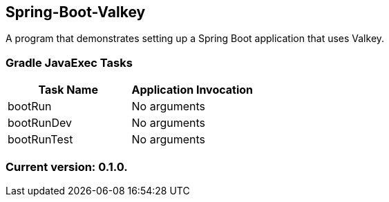 Spring-Boot-Valkey
------------------

A program that demonstrates setting up a Spring Boot application that uses Valkey.

Gradle JavaExec Tasks
~~~~~~~~~~~~~~~~~~~~~

[options="header"]
|=======================
|Task Name              |Application Invocation
|bootRun                |No arguments
|bootRunDev             |No arguments
|bootRunTest            |No arguments
|=======================

Current version: 0.1.0.
~~~~~~~~~~~~~~~~~~~~~~~
